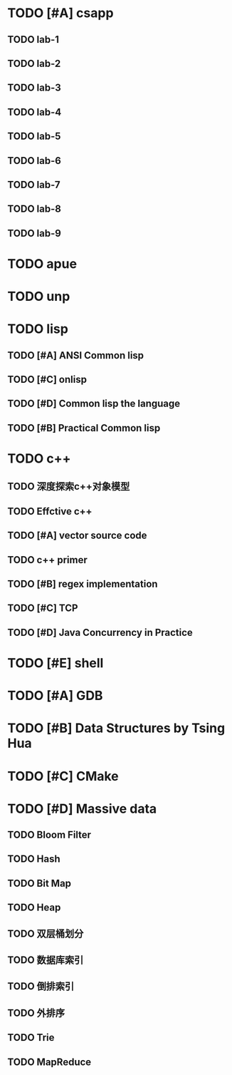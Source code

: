 * TODO [#A] csapp
** TODO lab-1 
** TODO lab-2
** TODO lab-3
** TODO lab-4
** TODO lab-5
** TODO lab-6
** TODO lab-7
** TODO lab-8
** TODO lab-9
* TODO apue
* TODO unp
* TODO lisp
** TODO [#A] ANSI Common lisp
** TODO [#C] onlisp
** TODO [#D] Common lisp the language
** TODO [#B] Practical Common lisp
* TODO c++
** TODO 深度探索c++对象模型
** TODO Effctive c++
** TODO [#A] vector source code
** TODO c++ primer
** TODO [#B] regex implementation
** TODO [#C] TCP
** TODO [#D] Java Concurrency in Practice
* TODO [#E] shell
* TODO [#A] GDB
* TODO [#B] Data Structures by Tsing Hua
* TODO [#C] CMake
* TODO [#D] Massive data
** TODO Bloom Filter
** TODO Hash
** TODO Bit Map
** TODO Heap
** TODO 双层桶划分
** TODO 数据库索引
** TODO 倒排索引
** TODO 外排序
** TODO Trie
** TODO MapReduce
